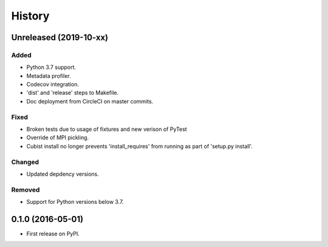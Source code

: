 .. :changelog:

History
=======
Unreleased (2019-10-xx)
-----------------
Added
+++++
- Python 3.7 support.
- Metadata profiler.
- Codecov integration.
- 'dist' and 'release' steps to Makefile.
- Doc deployment from CircleCI on master commits.

Fixed
+++++
- Broken tests due to usage of fixtures and new verison of PyTest
- Override of MPI pickling.
- Cubist install no longer prevents 'install_requires' from running as part of 'setup.py install'.

Changed
+++++++
- Updated depdency versions.

Removed
+++++++ 
- Support for Python versions below 3.7.

0.1.0 (2016-05-01)
------------------
- First release on PyPI.
